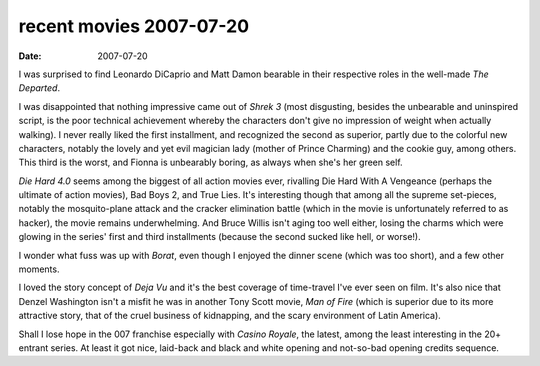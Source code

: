 recent movies 2007-07-20
========================

:date: 2007-07-20



I was surprised to find Leonardo DiCaprio and Matt Damon bearable in
their respective roles in the well-made *The Departed*.

I was disappointed that nothing impressive came out of *Shrek 3* (most
disgusting, besides the unbearable and uninspired script, is the poor
technical achievement whereby the characters don't give no impression of
weight when actually walking). I never really liked the first
installment, and recognized the second as superior, partly due to the
colorful new characters, notably the lovely and yet evil magician lady
(mother of Prince Charming) and the cookie guy, among others. This third
is the worst, and Fionna is unbearably boring, as always when she's her
green self.

*Die Hard 4.0* seems among the biggest of all action movies ever,
rivalling Die Hard With A Vengeance (perhaps the ultimate of action
movies), Bad Boys 2, and True Lies. It's interesting though that among
all the supreme set-pieces, notably the mosquito-plane attack and the
cracker elimination battle (which in the movie is unfortunately referred
to as hacker), the movie remains underwhelming. And Bruce Willis isn't
aging too well either, losing the charms which were glowing in the
series' first and third installments (because the second sucked like
hell, or worse!).

I wonder what fuss was up with *Borat*, even though I enjoyed the dinner
scene (which was too short), and a few other moments.

I loved the story concept of *Deja Vu* and it's the best coverage of
time-travel I've ever seen on film. It's also nice that Denzel
Washington isn't a misfit he was in another Tony Scott movie, *Man of
Fire* (which is superior due to its more attractive story, that of the
cruel business of kidnapping, and the scary environment of Latin
America).

Shall I lose hope in the 007 franchise especially with *Casino Royale*,
the latest, among the least interesting in the 20+ entrant series. At
least it got nice, laid-back and black and white opening and not-so-bad
opening credits sequence.

